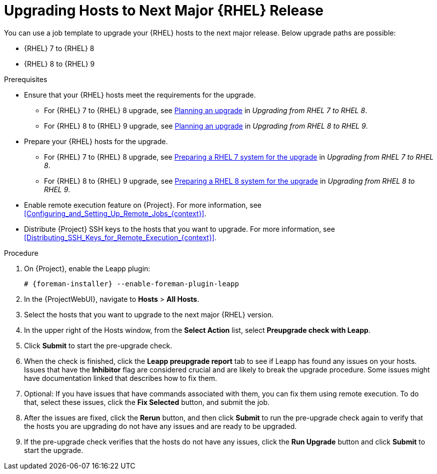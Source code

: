 [id="Upgrading_Hosts_to_Next_Major_RHEL_Release_{context}"]
= Upgrading Hosts to Next Major {RHEL} Release

You can use a job template to upgrade your {RHEL} hosts to the next major release.
Below upgrade paths are possible:

* {RHEL} 7 to {RHEL} 8
* {RHEL} 8 to {RHEL} 9

.Prerequisites
* Ensure that your {RHEL} hosts meet the requirements for the upgrade.
ifndef::orcharhino[]
** For {RHEL} 7 to {RHEL} 8 upgrade, see https://access.redhat.com/documentation/en-us/red_hat_enterprise_linux/8/html/upgrading_from_rhel_7_to_rhel_8/planning-an-upgrade_upgrading-from-rhel-7-to-rhel-8[Planning an upgrade] in _Upgrading from RHEL 7 to RHEL 8_.
** For {RHEL} 8 to {RHEL} 9 upgrade, see https://access.redhat.com/documentation/en-us/red_hat_enterprise_linux/9/html/upgrading_from_rhel_8_to_rhel_9/planning-an-upgrade_upgrading-from-rhel-8-to-rhel-9[Planning an upgrade] in _Upgrading from RHEL 8 to RHEL 9_.
endif::[]
* Prepare your {RHEL} hosts for the upgrade.
ifndef::orcharhino[]
** For {RHEL} 7 to {RHEL} 8 upgrade, see https://access.redhat.com/documentation/en-us/red_hat_enterprise_linux/8/html-single/upgrading_from_rhel_7_to_rhel_8/index#preparing-a-rhel-7-system-for-the-upgrade_upgrading-from-rhel-7-to-rhel-8[Preparing a RHEL 7 system for the upgrade] in _Upgrading from RHEL 7 to RHEL 8_.
** For {RHEL} 8 to {RHEL} 9 upgrade, see https://access.redhat.com/documentation/en-us/red_hat_enterprise_linux/9/html/upgrading_from_rhel_8_to_rhel_9/assembly_preparing-for-the-upgrade_upgrading-from-rhel-8-to-rhel-9#preparing-a-rhel-8-system-for-the-upgrade_upgrading-from-rhel-8-to-rhel-9[Preparing a RHEL 8 system for the upgrade] in _Upgrading from RHEL 8 to RHEL 9_.
endif::[]
* Enable remote execution feature on {Project}.
For more information, see xref:Configuring_and_Setting_Up_Remote_Jobs_{context}[].
* Distribute {Project} SSH keys to the hosts that you want to upgrade.
For more information, see xref:Distributing_SSH_Keys_for_Remote_Execution_{context}[].

.Procedure
. On {Project}, enable the Leapp plugin:
+
[options="nowrap" subs="+quotes,attributes"]
----
# {foreman-installer} --enable-foreman-plugin-leapp
----
. In the {ProjectWebUI}, navigate to *Hosts* > *All Hosts*.
. Select the hosts that you want to upgrade to the next major {RHEL} version.
. In the upper right of the Hosts window, from the *Select Action* list, select *Preupgrade check with Leapp*.
. Click *Submit* to start the pre-upgrade check.
. When the check is finished, click the *Leapp preupgrade report* tab to see if Leapp has found any issues on your hosts.
Issues that have the *Inhibitor* flag are considered crucial and are likely to break the upgrade procedure.
Some issues might have documentation linked that describes how to fix them.
. Optional: If you have issues that have commands associated with them, you can fix them using remote execution.
To do that, select these issues, click the *Fix Selected* button, and submit the job.
. After the issues are fixed, click the *Rerun* button, and then click *Submit* to run the pre-upgrade check again to verify that the hosts you are upgrading do not have any issues and are ready to be upgraded.
. If the pre-upgrade check verifies that the hosts do not have any issues, click the *Run Upgrade* button and click *Submit* to start the upgrade.
